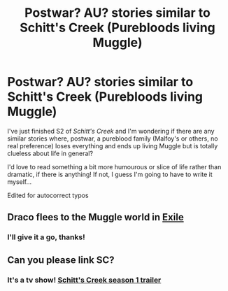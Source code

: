#+TITLE: Postwar? AU? stories similar to Schitt's Creek (Purebloods living Muggle)

* Postwar? AU? stories similar to Schitt's Creek (Purebloods living Muggle)
:PROPERTIES:
:Author: _kneazle_
:Score: 4
:DateUnix: 1609125461.0
:DateShort: 2020-Dec-28
:FlairText: Request
:END:
I've just finished S2 of /Schitt's Creek/ and I'm wondering if there are any similar stories where, postwar, a pureblood family (Malfoy's or others, no real preference) loses everything and ends up living Muggle but is totally clueless about life in general?

I'd love to read something a bit more humourous or slice of life rather than dramatic, if there is anything! If not, I guess I'm going to have to write it myself...

Edited for autocorrect typos


** Draco flees to the Muggle world in [[https://www.fanfiction.net/s/6432055/1/Exile][Exile]]
:PROPERTIES:
:Author: InquisitorCOC
:Score: 4
:DateUnix: 1609132162.0
:DateShort: 2020-Dec-28
:END:

*** I'll give it a go, thanks!
:PROPERTIES:
:Author: _kneazle_
:Score: 1
:DateUnix: 1609146297.0
:DateShort: 2020-Dec-28
:END:


** Can you please link SC?
:PROPERTIES:
:Author: 15_Redstones
:Score: 1
:DateUnix: 1609204190.0
:DateShort: 2020-Dec-29
:END:

*** It's a tv show! [[https://youtu.be/W0uWS6CnC2o][Schitt's Creek season 1 trailer]]
:PROPERTIES:
:Author: _kneazle_
:Score: 2
:DateUnix: 1609204293.0
:DateShort: 2020-Dec-29
:END:
